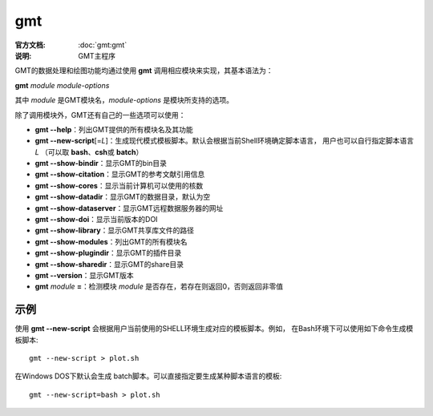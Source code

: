 .. index:: ! gmt

gmt
===

:官方文档: :doc:`gmt:gmt`
:说明: GMT主程序

GMT的数据处理和绘图功能均通过使用 **gmt** 调用相应模块来实现，其基本语法为：

**gmt** *module* *module-options*

其中 *module* 是GMT模块名，\ *module-options* 是模块所支持的选项。

除了调用模块外，GMT还有自己的一些选项可以使用：

- **gmt --help**：列出GMT提供的所有模块名及其功能
- **gmt --new-script**\ [=\ *L*\]：生成现代模式模板脚本。默认会根据当前Shell环境确定脚本语言，
  用户也可以自行指定脚本语言 *L* （可以取 **bash**\ 、\ **csh**\ 或 **batch**）
- **gmt --show-bindir**：显示GMT的bin目录
- **gmt --show-citation**：显示GMT的参考文献引用信息
- **gmt --show-cores**：显示当前计算机可以使用的核数
- **gmt --show-datadir**：显示GMT的数据目录，默认为空
- **gmt --show-dataserver**：显示GMT远程数据服务器的网址
- **gmt --show-doi**：显示当前版本的DOI
- **gmt --show-library**：显示GMT共享库文件的路径
- **gmt --show-modules**：列出GMT的所有模块名
- **gmt --show-plugindir**：显示GMT的插件目录
- **gmt --show-sharedir**：显示GMT的share目录
- **gmt --version**：显示GMT版本
- **gmt** *module* **=**：检测模块 *module* 是否存在，若存在则返回0，否则返回非零值

示例
----

使用 **gmt --new-script** 会根据用户当前使用的SHELL环境生成对应的模板脚本。例如，
在Bash环境下可以使用如下命令生成模板脚本::

    gmt --new-script > plot.sh

在Windows DOS下默认会生成 batch脚本。可以直接指定要生成某种脚本语言的模板::

    gmt --new-script=bash > plot.sh
